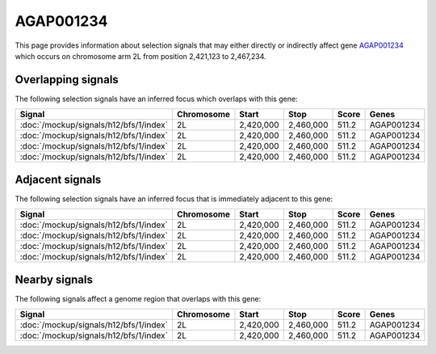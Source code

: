 
AGAP001234
==========

This page provides information about selection signals that may either directly
or indirectly affect gene `AGAP001234 <http://vectorbase.org/TODO>`_ which
occurs on chromosome arm 2L from position 2,421,123 to 2,467,234.

Overlapping signals
-------------------

The following selection signals have an inferred focus which overlaps with this
gene:

.. cssclass:: table-hover
.. csv-table::
    :header: Signal, Chromosome, Start, Stop, Score, Genes

    :doc:`/mockup/signals/h12/bfs/1/index`, 2L, "2,420,000", "2,460,000", 511.2, AGAP001234
    :doc:`/mockup/signals/h12/bfs/1/index`, 2L, "2,420,000", "2,460,000", 511.2, AGAP001234
    :doc:`/mockup/signals/h12/bfs/1/index`, 2L, "2,420,000", "2,460,000", 511.2, AGAP001234
    :doc:`/mockup/signals/h12/bfs/1/index`, 2L, "2,420,000", "2,460,000", 511.2, AGAP001234

Adjacent signals
----------------

The following selection signals have an inferred focus that is immediately
adjacent to this gene:

.. cssclass:: table-hover
.. csv-table::
    :header: Signal, Chromosome, Start, Stop, Score, Genes

    :doc:`/mockup/signals/h12/bfs/1/index`, 2L, "2,420,000", "2,460,000", 511.2, AGAP001234
    :doc:`/mockup/signals/h12/bfs/1/index`, 2L, "2,420,000", "2,460,000", 511.2, AGAP001234
    :doc:`/mockup/signals/h12/bfs/1/index`, 2L, "2,420,000", "2,460,000", 511.2, AGAP001234
    :doc:`/mockup/signals/h12/bfs/1/index`, 2L, "2,420,000", "2,460,000", 511.2, AGAP001234

Nearby signals
--------------

The following signals affect a genome region that overlaps with this gene:

.. cssclass:: table-hover
.. csv-table::
    :header: Signal, Chromosome, Start, Stop, Score, Genes

    :doc:`/mockup/signals/h12/bfs/1/index`, 2L, "2,420,000", "2,460,000", 511.2, AGAP001234
    :doc:`/mockup/signals/h12/bfs/1/index`, 2L, "2,420,000", "2,460,000", 511.2, AGAP001234
